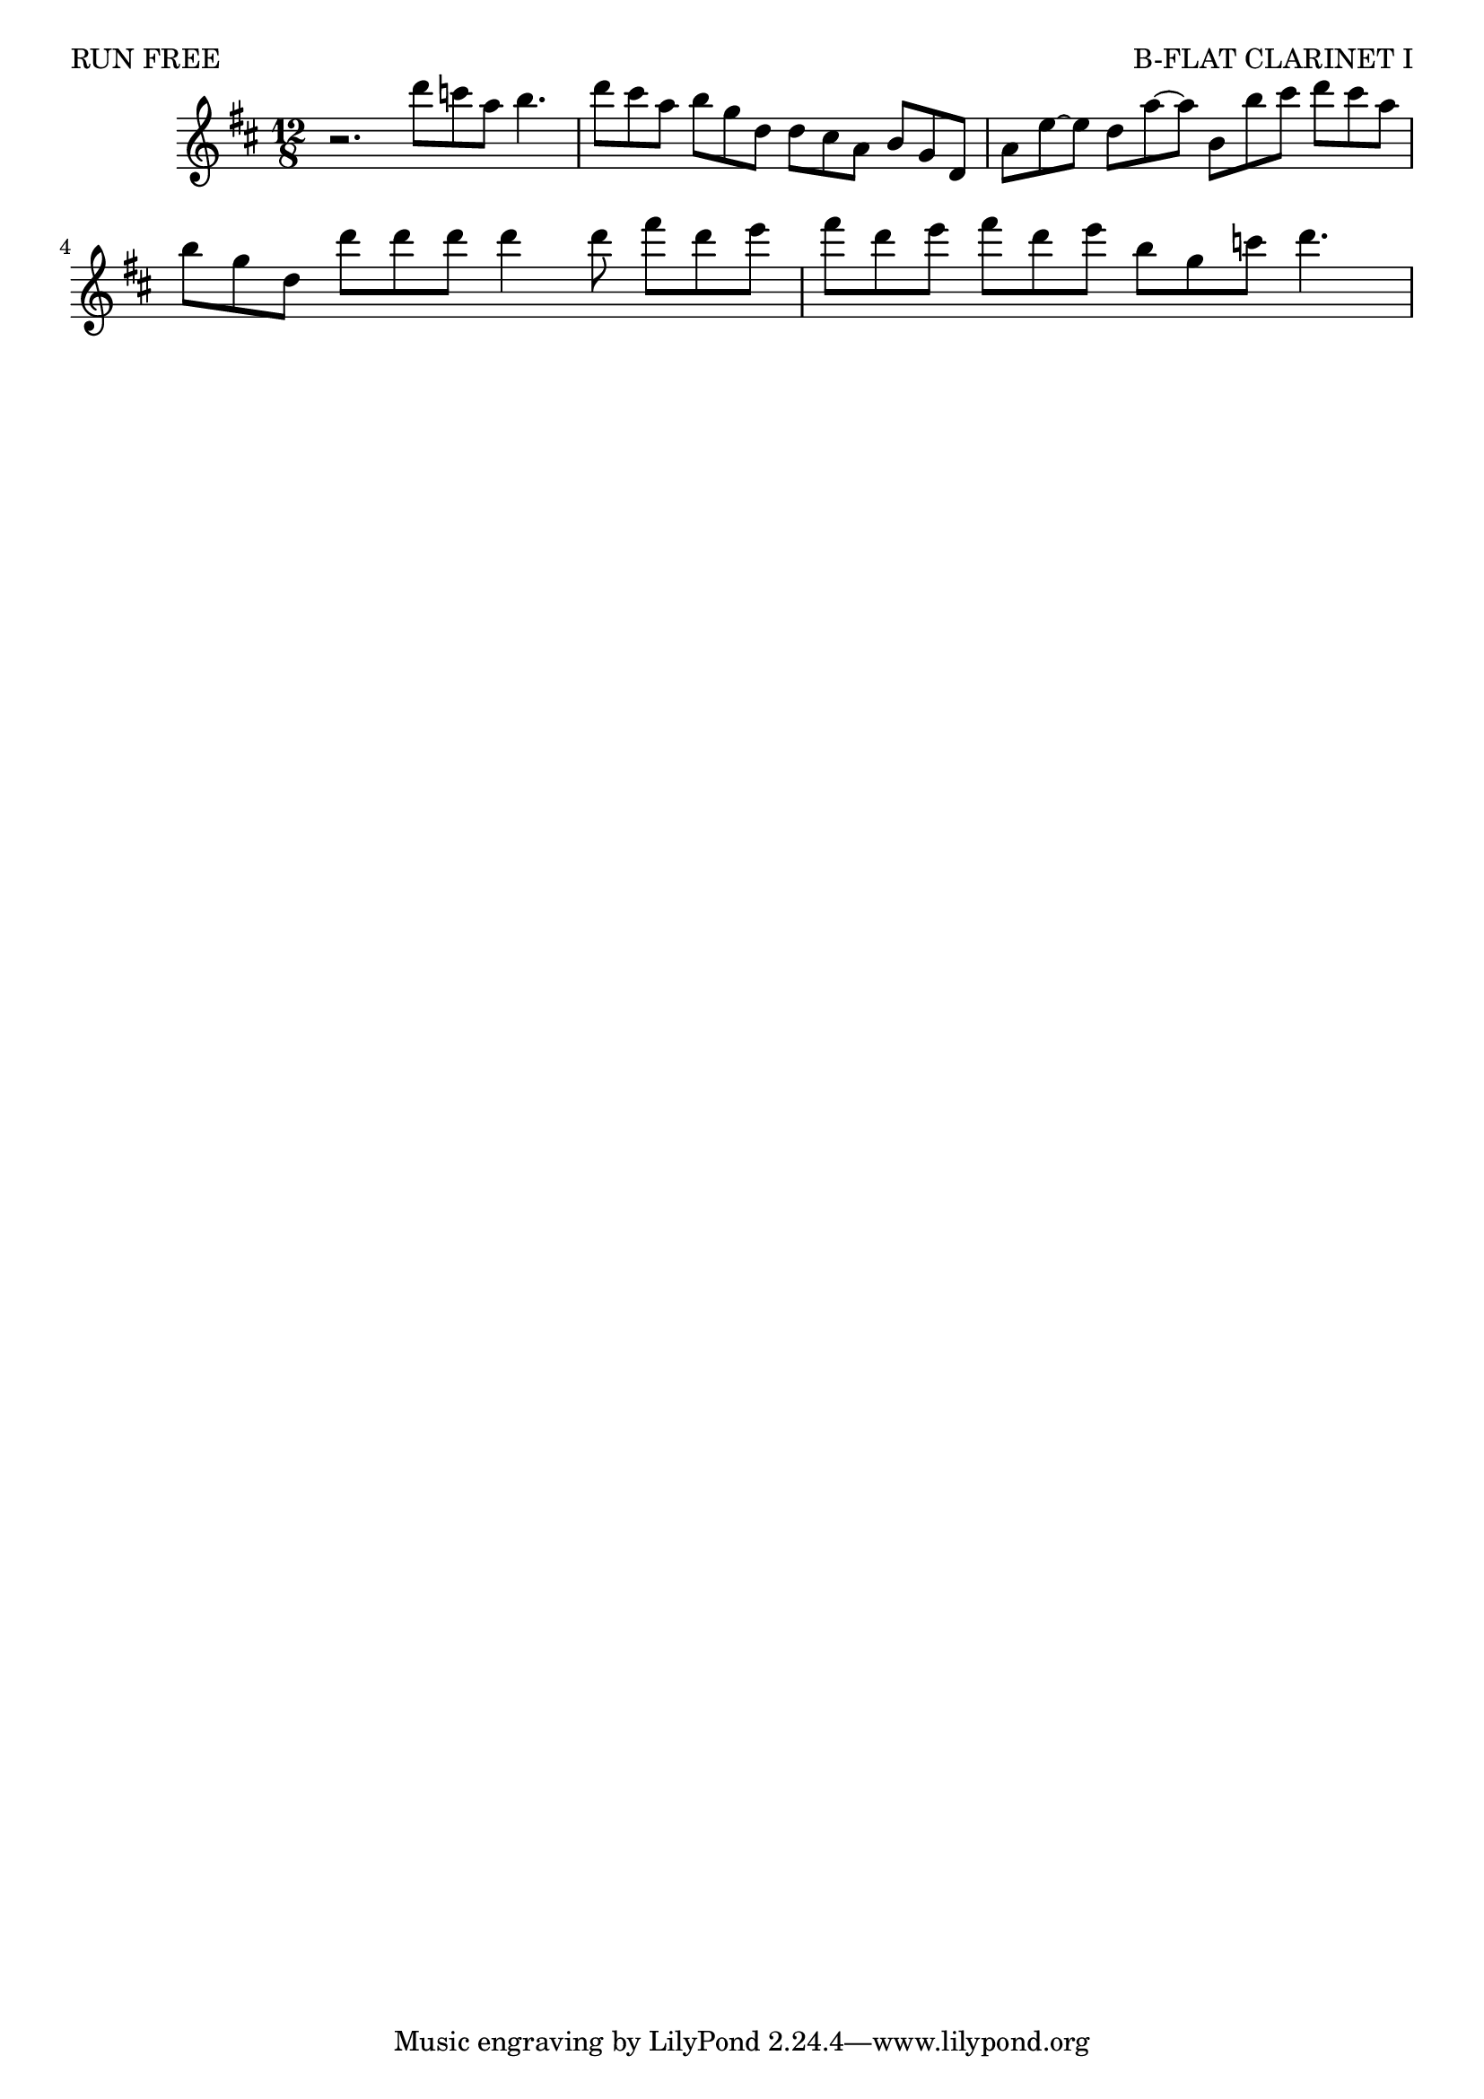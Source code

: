 \header {
   piece = "RUN FREE"
   opus = "B-FLAT CLARINET I"
}

\relative {
   \time 12/8
   \key d \major
   {
      r2. d'''8 c a b4.
      d8 cis a b g d d cis a b g d
      a' e'~ e d a'~ a b, b' cis d cis a
      b g d d' d d d4 d8 fis d e
      fis d e fis d e b g c d4.
   }

}

